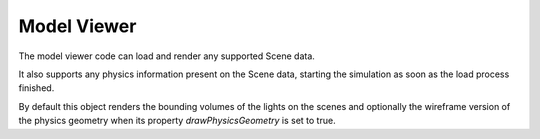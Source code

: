 ============
Model Viewer
============

The model viewer code can load and render any supported Scene data.

It also supports any physics information present on the Scene data,
starting the simulation as soon as the load process finished.

By default this object renders the bounding volumes of the lights on the scenes
and optionally the wireframe version of the physics geometry when its property `drawPhysicsGeometry` is set to true.
